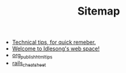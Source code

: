 #+TITLE: Sitemap

   + [[file:tech_tips.org][Technical tips, for quick remeber.]]
   + [[file:index.org][Welcome to Idlesong's web space!]]
   + [[file:org_publish_html_tips.org][org_publish_html_tips]]
   + [[file:rails_cheatsheet.org][rails_cheatsheet]]

